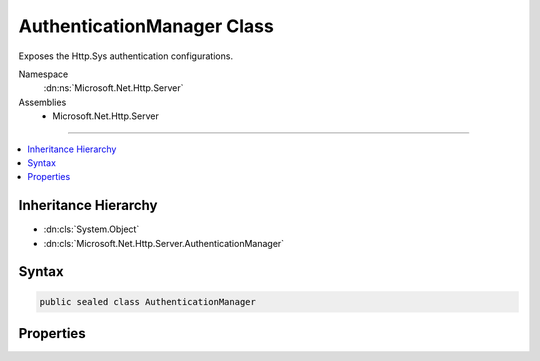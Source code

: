 

AuthenticationManager Class
===========================






Exposes the Http.Sys authentication configurations.


Namespace
    :dn:ns:`Microsoft.Net.Http.Server`
Assemblies
    * Microsoft.Net.Http.Server

----

.. contents::
   :local:



Inheritance Hierarchy
---------------------


* :dn:cls:`System.Object`
* :dn:cls:`Microsoft.Net.Http.Server.AuthenticationManager`








Syntax
------

.. code-block:: csharp

    public sealed class AuthenticationManager








.. dn:class:: Microsoft.Net.Http.Server.AuthenticationManager
    :hidden:

.. dn:class:: Microsoft.Net.Http.Server.AuthenticationManager

Properties
----------

.. dn:class:: Microsoft.Net.Http.Server.AuthenticationManager
    :noindex:
    :hidden:

    
    .. dn:property:: Microsoft.Net.Http.Server.AuthenticationManager.AuthenticationSchemes
    
        
        :rtype: Microsoft.Net.Http.Server.AuthenticationSchemes
    
        
        .. code-block:: csharp
    
            public AuthenticationSchemes AuthenticationSchemes
            {
                get;
                set;
            }
    

